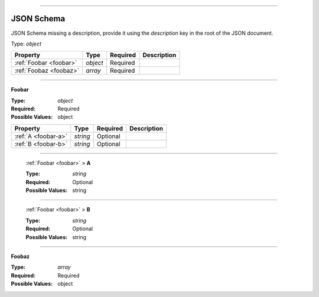 ----

.. _json-schema:

JSON Schema
===========
JSON Schema missing a description, provide it using the `description` key in the root of the JSON document.

Type: `object`

.. csv-table:: 
   :header: "Property", "Type", "Required", "Description"

   :ref:`Foobar <foobar>`, "`object`", "Required", ""
   :ref:`Foobaz <foobaz>`, "`array`", "Required", ""

----

.. _foobar:

**Foobar**

:Type: `object`
:Required: Required
:Possible Values: object

.. csv-table:: 
   :header: "Property", "Type", "Required", "Description"

   :ref:`A <foobar-a>`, "`string`", "Optional", ""
   :ref:`B <foobar-b>`, "`string`", "Optional", ""

----

.. _foobar-a:

   :ref:`Foobar <foobar>` > **A**

   :Type: `string`
   :Required: Optional
   :Possible Values: string

----

.. _foobar-b:

   :ref:`Foobar <foobar>` > **B**

   :Type: `string`
   :Required: Optional
   :Possible Values: string

----

.. _foobaz:

**Foobaz**

:Type: `array`
:Required: Required
:Possible Values: object
